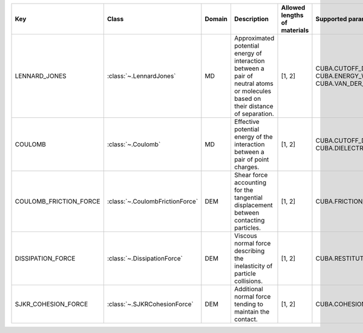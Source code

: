.. auto-generated by material_relations_generate.py script.

======================  ===============================  ========  ================================================================================================================================  ==============================  =======================================================================
Key                     Class                            Domain    Description                                                                                                                       Allowed lengths of materials    Supported parameters
======================  ===============================  ========  ================================================================================================================================  ==============================  =======================================================================
LENNARD_JONES           :class:`~.LennardJones`          MD        Approximated potential energy of interaction between a pair of neutral atoms or molecules based on their distance of separation.  [1, 2]                          CUBA.CUTOFF_DISTANCE, CUBA.ENERGY_WELL_DEPTH, CUBA.VAN_DER_WAALS_RADIUS
COULOMB                 :class:`~.Coulomb`               MD        Effective potential energy of the interaction between a pair of point charges.                                                    [1, 2]                          CUBA.CUTOFF_DISTANCE, CUBA.DIELECTRIC_CONSTANT
COULOMB_FRICTION_FORCE  :class:`~.CoulombFrictionForce`  DEM       Shear force accounting for the tangential displacement between contacting particles.                                              [1, 2]                          CUBA.FRICTION_COEFFICIENT
DISSIPATION_FORCE       :class:`~.DissipationForce`      DEM       Viscous normal force describing the inelasticity of particle collisions.                                                          [1, 2]                          CUBA.RESTITUTION_COEFFICIENT
SJKR_COHESION_FORCE     :class:`~.SJKRCohesionForce`     DEM       Additional normal force tending to maintain the contact.                                                                          [1, 2]                          CUBA.COHESION_ENERGY_DENSITY
======================  ===============================  ========  ================================================================================================================================  ==============================  =======================================================================